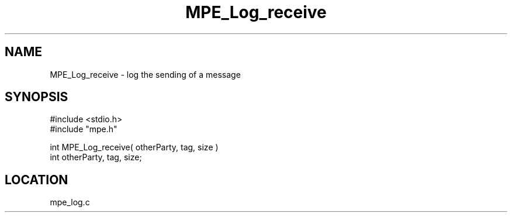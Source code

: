 .TH MPE_Log_receive 4 "11/9/1999" " " "MPE"
.SH NAME
MPE_Log_receive \-  log the sending of a message 
.SH SYNOPSIS
.nf
#include <stdio.h>
#include "mpe.h"

int MPE_Log_receive( otherParty, tag, size )
int otherParty, tag, size;
.fi
.SH LOCATION
mpe_log.c

